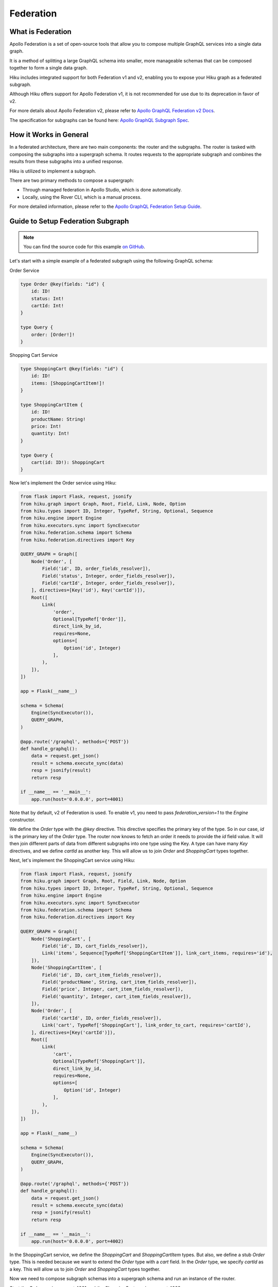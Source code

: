 Federation
==========

What is Federation
------------------

Apollo Federation is a set of open-source tools that allow you to compose multiple GraphQL services into a single data graph.

It is a method of splitting a large GraphQL schema into smaller, more manageable schemas that can be composed together to form a single data graph.

Hiku includes integrated support for both Federation v1 and v2, enabling you to expose your Hiku graph as a federated subgraph.

Although Hiku offers support for Apollo Federation v1, it is not recommended for use due to its deprecation in favor of v2.

For more details about Apollo Federation v2, please refer to `Apollo GraphQL Federation v2 Docs <https://www.apollographql.com/docs/federation/federation-2/new-in-federation-2/>`_.

The specification for subgraphs can be found here: `Apollo GraphQL Subgraph Spec <https://www.apollographql.com/docs/federation/subgraph-spec/>`_.

How it Works in General
-----------------------

In a federated architecture, there are two main components: the router and the subgraphs. The router is tasked with composing the subgraphs into a supergraph schema. It routes requests to the appropriate subgraph and combines the results from these subgraphs into a unified response.

Hiku is utilized to implement a subgraph.

There are two primary methods to compose a supergraph:

* Through managed federation in Apollo Studio, which is done automatically.
* Locally, using the Rover CLI, which is a manual process.

For more detailed information, please refer to the `Apollo GraphQL Federation Setup Guide <https://www.apollographql.com/docs/federation/quickstart/setup>`_.

Guide to Setup Federation Subgraph
----------------------------------

.. note:: You can find the source code for this example `on GitHub <https://github.com/evo-company/hiku/blob/master/examples/graphql_federation_v2.py>`_.

Let's start with a simple example of a federated subgraph using the following GraphQL schema:

Order Service

.. code-block::

   type Order @key(fields: "id") {
       id: ID!
       status: Int!
       cartId: Int!
   }

   type Query {
       order: [Order!]!
   }

Shopping Cart Service

.. code-block::

   type ShoppingCart @key(fields: "id") {
       id: ID!
       items: [ShoppingCartItem!]!
   }

   type ShoppingCartItem {
       id: ID!
       productName: String!
       price: Int!
       quantity: Int!
   }

   type Query {
       cart(id: ID!): ShoppingCart
   }

Now let's implement the Order service using Hiku:

.. code-block:: python

    from flask import Flask, request, jsonify
    from hiku.graph import Graph, Root, Field, Link, Node, Option
    from hiku.types import ID, Integer, TypeRef, String, Optional, Sequence
    from hiku.engine import Engine
    from hiku.executors.sync import SyncExecutor
    from hiku.federation.schema import Schema
    from hiku.federation.directives import Key

    QUERY_GRAPH = Graph([
        Node('Order', [
            Field('id', ID, order_fields_resolver]),
            Field('status', Integer, order_fields_resolver]),
            Field('cartId', Integer, order_fields_resolver]),
        ], directives=[Key('id'), Key('cartId')]),
        Root([
            Link(
                'order',
                Optional[TypeRef['Order']],
                direct_link_by_id,
                requires=None,
                options=[
                    Option('id', Integer)
                ],
            ),
        ]),
    ])

    app = Flask(__name__)

    schema = Schema(
        Engine(SyncExecutor()),
        QUERY_GRAPH,
    )

    @app.route('/graphql', methods={'POST'})
    def handle_graphql():
        data = request.get_json()
        result = schema.execute_sync(data)
        resp = jsonify(result)
        return resp

    if __name__ == '__main__':
        app.run(host='0.0.0.0', port=4001)

Note that by default, v2 of Federation is used. To enable v1, you need to pass `federation_version=1` to the `Engine` constructor.

We define the `Order` type with the `@key` directive. This directive specifies the primary key of the type. So in our case, `id` is the primary key of the `Order` type. The router now knows to fetch an order it needs to provide the `id` field value. It will then join different parts of data from different subgraphs into one type using the Key. A type can have many `Key` directives, and we define `cartId` as another key. This will allow us to join `Order` and `ShoppingCart` types together.

Next, let's implement the ShoppingCart service using Hiku:

.. code-block:: python

    from flask import Flask, request, jsonify
    from hiku.graph import Graph, Root, Field, Link, Node, Option
    from hiku.types import ID, Integer, TypeRef, String, Optional, Sequence
    from hiku.engine import Engine
    from hiku.executors.sync import SyncExecutor
    from hiku.federation.schema import Schema
    from hiku.federation.directives import Key

    QUERY_GRAPH = Graph([
        Node('ShoppingCart', [
            Field('id', ID, cart_fields_resolver]),
            Link('items', Sequence[TypeRef['ShoppingCartItem']], link_cart_items, requires='id'),
        ]),
        Node('ShoppingCartItem', [
            Field('id', ID, cart_item_fields_resolver]),
            Field('productName', String, cart_item_fields_resolver]),
            Field('price', Integer, cart_item_fields_resolver]),
            Field('quantity', Integer, cart_item_fields_resolver]),
        ]),
        Node('Order', [
            Field('cartId', ID, order_fields_resolver]),
            Link('cart', TypeRef['ShoppingCart'], link_order_to_cart, requires='cartId'),
        ], directives=[Key('cartId')]),
        Root([
            Link(
                'cart',
                Optional[TypeRef['ShoppingCart']],
                direct_link_by_id,
                requires=None,
                options=[
                    Option('id', Integer)
                ],
            ),
        ]),
    ])

    app = Flask(__name__)

    schema = Schema(
        Engine(SyncExecutor()),
        QUERY_GRAPH,
    )

    @app.route('/graphql', methods={'POST'})
    def handle_graphql():
        data = request.get_json()
        result = schema.execute_sync(data)
        resp = jsonify(result)
        return resp

    if __name__ == '__main__':
        app.run(host='0.0.0.0', port=4002)


In the ShoppingCart service, we define the `ShoppingCart` and `ShoppingCartItem` types. But also, we define a stub `Order` type. This is needed because we want to extend the `Order` type with a `cart` field. In the `Order` type, we specify `cartId` as a key. This will allow us to join `Order` and `ShoppingCart` types together.

Now we need to compose subgraph schemas into a supergraph schema and run an instance of the router.

Start the `Order` service on port 4001 and the `ShoppingCart` service on port 4002.

Apollo Router
-------------

With our services up and running, we need to configure a gateway to consume our services. Apollo provides a router for this purpose.

Before proceeding, install the Apollo Router by following their `installation guide <https://www.apollographql.com/docs/router/quickstart/>`_. Also, install Apollo's CLI (rover) `here <https://www.apollographql.com/docs/rover/getting-started/>`_ to compose the schema.

Create a file named `supergraph.yaml` with the following contents:

.. code-block:: yaml

    federation_version: 2.3
    subgraphs:
      order:
        routing_url: http://localhost:4001/graphql
        schema:
          subgraph_url: http://localhost:4001/graphql

      shopping_cart:
        routing_url: http://localhost:4002/graphql
        schema:
          subgraph_url: http://localhost:4002/graphql

This file will be used by Rover to compose the schema, which can be done with the following command:

.. code-block:: bash

   rover supergraph compose --config ./supergraph.yaml > supergraph-schema.graphql

With the composed schema, we can now start the router:

.. code-block:: bash

   ./router --supergraph supergraph-schema.graphql

With the router running, visit http://localhost:4000 and try running the following query:

.. code-block::

    {
        order(id: 1) {
            id
            status
            cart {
                id
                items {
                    id
                    productName
                    price
                }
            }
        }
    }